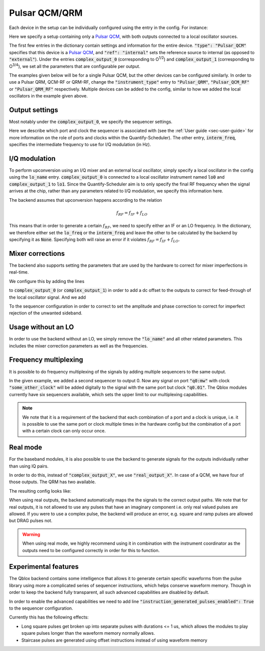 .. _sec-qblox-pulsar:

Pulsar QCM/QRM
==============

.. jupyter-execute::
    :hide-code:

    # in the hidden cells we include some code that checks for correctness of the examples
    from tempfile import TemporaryDirectory

    from quantify_scheduler import pulse_library
    from quantify_scheduler.compilation import determine_absolute_timing
    from quantify_scheduler.backends.qblox_backend import hardware_compile
    from quantify_scheduler.types import Schedule
    from quantify_scheduler.resources import ClockResource

    from quantify_core.data.handling import set_datadir

    temp_dir = TemporaryDirectory()
    set_datadir(temp_dir.name)

Each device in the setup can be individually configured using the entry in the config. For instance:

.. jupyter-execute::
    :hide-output:
    :linenos:

    mapping_config = {
        "backend": "quantify_scheduler.backends.qblox_backend.hardware_compile",
        "qcm0": {
            "instrument_type": "Pulsar_QCM",
            "ref": "internal",
            "complex_output_0": {
                "line_gain_db": 0,
                "lo_name": "lo0",
                "seq0": {
                    "port": "q0:mw",
                    "clock": "q0.01",
                    "interm_freq": 50e6
                }
            },
            "complex_output_1": {
                "line_gain_db": 0,
                "lo_name": "lo1",
                "seq1": {
                    "port": "q1:mw",
                    "clock": "q1.01",
                    "interm_freq": None
                }
            }
        },
        "lo0": {"instrument_type": "LocalOscillator", "lo_freq": None, "power": 20},
        "lo1": {"instrument_type": "LocalOscillator", "lo_freq": 7.2e9, "power": 20}
    }

.. jupyter-execute::
    :hide-code:

    test_sched = Schedule("test_sched")
    test_sched.add(
        pulse_library.SquarePulse(amp=1, duration=1e-6, port="q0:mw", clock="q0.01")
    )
    test_sched.add_resource(ClockResource(name="q0.01", freq=7e9))
    test_sched = determine_absolute_timing(test_sched)

    hardware_compile(test_sched, mapping_config)

Here we specify a setup containing only a `Pulsar QCM <https://www.qblox.com/pulsar>`_, with both outputs connected to a local oscillator sources.

The first few entries in the dictionary contain settings and information for the entire device.
:code:`"type": "Pulsar_QCM"` specifies that this device is a `Pulsar QCM <https://www.qblox.com/pulsar>`_,
and :code:`"ref": "internal"` sets the reference source to internal (as opposed to :code:`"external"`). Under the entries
:code:`complex_output_0` (corresponding to O\ :sup:`1/2`) and :code:`complex_output_1` (corresponding to O\ :sup:`3/4`),
we set all the parameters that are configurable per output.

The examples given below will be for a single Pulsar QCM, but the other devices can be configured similarly. In order to use a Pulsar QRM, QCM-RF or QRM-RF, change the :code:`"instrument_type"` entry to :code:`"Pulsar_QRM"`, :code:`"Pulsar_QCM_RF"` or :code:`"Pulsar_QRM_RF"`
respectively. Multiple devices can be added to the config, similar to how we added the local oscillators in the example given above.

Output settings
^^^^^^^^^^^^^^^

Most notably under the :code:`complex_output_0`, we specify the sequencer settings.

.. code-block:: python
    :linenos:

    "seq0": {
        "port": "q0:mw",
        "clock": "q0.01",
        "interm_freq": 50e6
    }

Here we describe which port and clock the sequencer is associated with (see the :ref:`User guide <sec-user-guide>`
for more information on the role of ports and clocks within the Quantify-Scheduler). The other entry, :code:`interm_freq`,
specifies the intermediate frequency to use for I/Q modulation (in Hz).

I/Q modulation
^^^^^^^^^^^^^^

To perform upconversion using an I/Q mixer and an external local oscillator, simply specify a local oscillator in the config using the :code:`lo_name` entry.
:code:`complex_output_0` is connected to a local oscillator instrument named
:code:`lo0` and :code:`complex_output_1` to :code:`lo1`.
Since the Quantify-Scheduler aim is to only specify the final RF frequency when the signal arrives at the chip, rather than any parameters related to I/Q modulation, we specify this information here.

The backend assumes that upconversion happens according to the relation

.. math::

    f_{RF} = f_{IF} + f_{LO}

This means that in order to generate a certain :math:`f_{RF}`, we need to specify either an IF or an LO frequency. In the
dictionary, we therefore either set the :code:`lo_freq` or the :code:`interm_freq` and leave the other to be calculated by
the backend by specifying it as :code:`None`. Specifying both will raise an error if it violates :math:`f_{RF} = f_{IF} + f_{LO}`.

Mixer corrections
^^^^^^^^^^^^^^^^^

The backend also supports setting the parameters that are used by the hardware to correct for mixer imperfections in real-time.

We configure this by adding the lines

.. code-block:: python
    :linenos:

    "dc_mixer_offset_I": -0.054,
    "dc_mixer_offset_Q": -0.034,

to :code:`complex_output_0` (or :code:`complex_output_1`) in order to add a dc offset to the outputs to correct for feed-through of the local oscillator signal. And we add

.. code-block:: python
    :linenos:

    "mixer_amp_ratio": 0.9997,
    "mixer_phase_error_deg": -4.0,

To the sequencer configuration in order to correct to set the amplitude and phase correction to correct for imperfect rejection of the unwanted sideband.

Usage without an LO
^^^^^^^^^^^^^^^^^^^

In order to use the backend without an LO, we simply remove the :code:`"lo_name"` and all other related parameters. This includes the
mixer correction parameters as well as the frequencies.

.. jupyter-execute::
    :hide-output:
    :linenos:

    mapping_config = {
        "backend": "quantify_scheduler.backends.qblox_backend.hardware_compile",
        "qcm0": {
            "instrument_type": "Pulsar_QCM",
            "ref": "internal",
            "complex_output_0": {
                "line_gain_db": 0,
                "seq0": {
                    "port": "q0:mw",
                    "clock": "q0.01",
                }
            },
            "complex_output_1": {
                "line_gain_db": 0,
                "seq1": {
                    "port": "q1:mw",
                    "clock": "q1.01",
                }
            }
        },
    }

.. jupyter-execute::
    :hide-output:
    :hide-code:

    hardware_compile(test_sched, mapping_config)

Frequency multiplexing
^^^^^^^^^^^^^^^^^^^^^^

It is possible to do frequency multiplexing of the signals by adding multiple sequencers to the same output.

.. jupyter-execute::
    :hide-output:
    :linenos:

    mapping_config = {
        "backend": "quantify_scheduler.backends.qblox_backend.hardware_compile",
        "qcm0": {
            "instrument_type": "Pulsar_QCM",
            "ref": "internal",
            "complex_output_0": {
                "line_gain_db": 0,
                "seq0": {
                    "port": "q0:mw",
                    "clock": "q0.01",
                },
                "seq1": {
                    "port": "q0:mw",
                    "clock": "some_other_clock",
                }
            },
            "complex_output_1": {
                "line_gain_db": 0,
                "seq2": {
                    "port": "q1:mw",
                    "clock": "q1.01",
                }
            }
        },
    }

.. jupyter-execute::
    :hide-output:
    :hide-code:

    test_sched = Schedule("test_sched")
    test_sched.add(
        pulse_library.SquarePulse(amp=1, duration=1e-6, port="q0:mw", clock="q0.01")
    )
    test_sched.add_resource(ClockResource(name="q0.01", freq=200e6))
    test_sched.add_resource(ClockResource(name="some_other_clock", freq=100e6))

    test_sched = determine_absolute_timing(test_sched)

    hardware_compile(test_sched, mapping_config)

In the given example, we added a second sequencer to output 0. Now any signal on port :code:`"q0:mw"` with clock :code:`"some_other_clock"` will be added digitally to the signal with the same port but clock :code:`"q0.01"`. The Qblox modules currently have six sequencers available, which sets the upper limit to our multiplexing capabilities.

.. note::

    We note that it is a requirement of the backend that each combination of a port and a clock is unique, i.e. it is possible to use the same port or clock multiple times in the hardware config but the combination of a port with a certain clock can only occur once.

Real mode
^^^^^^^^^

For the baseband modules, it is also possible to use the backend to generate signals for the outputs individually rather than using IQ pairs.

In order to do this, instead of :code:`"complex_output_X"`, we use :code:`"real_output_X"`. In case of a QCM, we have four of those outputs. The QRM has two available.

The resulting config looks like:

.. jupyter-execute::
    :hide-output:
    :linenos:

    mapping_config = {
        "backend": "quantify_scheduler.backends.qblox_backend.hardware_compile",
        "qcm0": {
            "instrument_type": "Pulsar_QCM",
            "ref": "internal",
            "real_output_0": {
                "line_gain_db": 0,
                "seq0": {
                    "port": "q0:mw",
                    "clock": "q0.01",
                }
            },
            "real_output_1": {
                "line_gain_db": 0,
                "seq1": {
                    "port": "q1:mw",
                    "clock": "q1.01",
                }
            },
            "real_output_2": {
                "line_gain_db": 0,
                "seq2": {
                    "port": "q2:mw",
                    "clock": "q2.01",
                }
            }
        },
    }

.. jupyter-execute::
    :hide-code:

    test_sched = Schedule("test_sched")
    test_sched.add(
        pulse_library.SquarePulse(amp=1, duration=1e-6, port="q0:mw", clock="q0.01")
    )
    test_sched.add(
        pulse_library.SquarePulse(amp=1, duration=1e-6, port="q1:mw", clock="q1.01")
    )
    test_sched.add_resource(ClockResource(name="q0.01", freq=200e6))
    test_sched.add_resource(ClockResource(name="q1.01", freq=100e6))

    test_sched = determine_absolute_timing(test_sched)

    hardware_compile(test_sched, mapping_config)

When using real outputs, the backend automatically maps the the signals to the correct output paths. We note that for real outputs, it is not allowed to use any pulses that have an imaginary component i.e. only real valued pulses are allowed. If you were to use a complex pulse, the backend will produce an error, e.g. square and ramp pulses are allowed but DRAG pulses not.

.. warning::

    When using real mode, we highly recommend using it in combination with the instrument coordinator as the outputs need to be configured correctly in order for this to function.

.. jupyter-execute::
    :hide-code:
    :hide-output:
    :raises: ValueError

    test_sched.add(
        pulse_library.DRAGPulse(
            G_amp=1, D_amp=1, duration=1e-6, port="q1:mw", clock="q1.01", phase=0
        )
    )

    test_sched = determine_absolute_timing(test_sched)

    hardware_compile(test_sched, mapping_config)


Experimental features
^^^^^^^^^^^^^^^^^^^^^

The Qblox backend contains some intelligence that allows it to generate certain specific waveforms from the pulse library using more a complicated series of sequencer instructions, which helps conserve waveform memory. Though in order to keep the backend fully transparent, all such advanced capabilities are disabled by default.

In order to enable the advanced capabilities we need to add line :code:`"instruction_generated_pulses_enabled": True` to the sequencer configuration.

.. jupyter-execute::
    :hide-output:
    :linenos:

    mapping_config = {
        "backend": "quantify_scheduler.backends.qblox_backend.hardware_compile",
        "qcm0": {
            "instrument_type": "Pulsar_QCM",
            "ref": "internal",
            "complex_output_0": {
                "line_gain_db": 0,
                "seq0": {
                    "port": "q0:mw",
                    "clock": "q0.01",
                    "instruction_generated_pulses_enabled": True
                }
            },
        },
    }

.. jupyter-execute::
    :hide-code:

    test_sched = Schedule("test_sched")
    test_sched.add(
        pulse_library.SquarePulse(amp=1, duration=1e-3, port="q0:mw", clock="q0.01")
    )

    test_sched.add_resource(ClockResource(name="q0.01", freq=200e6))

    test_sched = determine_absolute_timing(test_sched)

    hardware_compile(test_sched, mapping_config)

Currently this has the following effects:

- Long square pulses get broken up into separate pulses with durations <= 1 us, which allows the modules to play square pulses longer than the waveform memory normally allows.
- Staircase pulses are generated using offset instructions instead of using waveform memory
